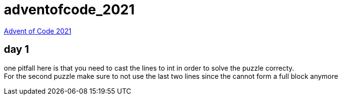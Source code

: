 = adventofcode_2021

link:https://adventofcode.com/2021[Advent of Code 2021]

== day 1

one pitfall here is that you need to cast the lines to int in order to solve the puzzle correcty. +
For the second puzzle make sure to not use the last two lines since the cannot form a full block anymore
